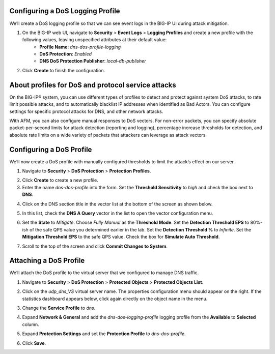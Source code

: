 Configuring a DoS Logging Profile
---------------------------------

We’ll create a DoS logging profile so that we can see event logs in the BIG-IP UI during attack mitigation.

1. On the BIG-IP web UI, navigate to **Security** > **Event Logs** > **Logging Profiles** and create a new profile with the following values, leaving unspecified attributes at their default value:
    - **Profile Name**: *dns-dos-profile-logging*
    - **DoS Protection**: *Enabled*
    - **DNS DoS Protection Publisher**: *local-db-publisher*

.. image:: _images/image028.png
  :alt: screenshot

2. Click **Create** to finish the configuration.

About profiles for DoS and protocol service attacks
---------------------------------------------------

On the BIG-IP® system, you can use different types of profiles to detect and 
protect against system DoS attacks, to rate limit possible attacks, and to 
automatically blacklist IP addresses when identified as Bad Actors. You can 
configure settings for specific protocol attacks for DNS, and other network 
attacks.

With AFM, you can also configure manual responses to DoS vectors. For non-error 
packets, you can specify absolute packet-per-second limits for attack detection 
(reporting and logging), percentage increase thresholds for detection, and 
absolute rate limits on a wide variety of packets that attackers can leverage 
as attack vectors.

Configuring a DoS Profile
-------------------------

We’ll now create a DoS profile with manually configured thresholds to limit the attack’s effect on our server.

1. Navigate to **Security** > **DoS Protection** > **Protection Profiles**. 

.. image:: _images/image029.png
    :alt:  screenshot
   
2. Click **Create** to create a new profile.

3. Enter the name *dns-dos-profile* into the form. Set the **Threshold Sensitivity** to *high* and check the box next to **DNS**.

.. image:: _images/image030.png
    :alt:  screenshot

4. Click on the DNS section title in the vector list at the bottom of the screen as shown below.

.. image:: _images/image031.png
    :alt:  screenshot

5. In this list, check the **DNS A Query** vector in the list to open the vector configuration menu.

.. image:: _images/image032.png
    :alt:  screenshot

6. Set the **State** to *Mitigate*. Choose *Fully Manual* as the **Threshold Mode**. Set the **Detection Threshold EPS** to 80%-ish of the safe QPS value you determined earlier in the lab. Set the **Detection Threshold %** to *Infinite*. Set the **Mitigation Threshold EPS** to the safe QPS value. Check the box for **Simulate Auto Threshold**.

.. image:: _images/image033.png
    :alt:  screenshot

7. Scroll to the top of the screen and click **Commit Changes to System**.

.. image:: _images/image034.png
    :alt:  screenshot

Attaching a DoS Profile
-----------------------

We’ll attach the DoS profile to the virtual server that we configured to manage DNS traffic.

1. Navigate to **Security** > **DoS Protection** > **Protected Objects** > **Protected Objects List**.

.. image:: _images/image035.png
    :alt:  screenshot

2. Click on the *udp_dns_VS* virtual server name. The properties configuration menu should appear on the right. If the statistics dashboard appears below, click again directly on the object name in the menu.

.. image:: _images/image036.png
    :alt:  screenshot

3. Change the **Service Profile** to *dns*. 

.. image:: _images/image037.png
    :alt:  screenshot

4. Expand **Network & General** and add the *dns-dos-logging-profile* logging profile from the **Available** to **Selected** column.

.. image:: _images/image037g.png
    :alt:  screenshot

5. Expand **Protection Settings** and set the **Protection Profile** to *dns-dos-profile*.

.. image:: _images/image038g.png
    :alt:  screenshot

6. Click **Save**. 


